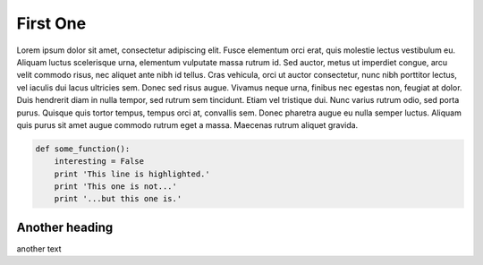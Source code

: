 First One
=========

Lorem ipsum dolor sit amet, consectetur adipiscing elit. Fusce elementum orci erat, quis molestie lectus vestibulum eu. Aliquam luctus scelerisque urna, elementum vulputate massa rutrum id. Sed auctor, metus ut imperdiet congue, arcu velit commodo risus, nec aliquet ante nibh id tellus. Cras vehicula, orci ut auctor consectetur, nunc nibh porttitor lectus, vel iaculis dui lacus ultricies sem. Donec sed risus augue. Vivamus neque urna, finibus nec egestas non, feugiat at dolor. Duis hendrerit diam in nulla tempor, sed rutrum sem tincidunt. Etiam vel tristique dui. Nunc varius rutrum odio, sed porta purus. Quisque quis tortor tempus, tempus orci at, convallis sem. Donec pharetra augue eu nulla semper luctus. Aliquam quis purus sit amet augue commodo rutrum eget a massa. Maecenas rutrum aliquet gravida.

.. code-block:: python

    def some_function():
        interesting = False
        print 'This line is highlighted.'
        print 'This one is not...'
        print '...but this one is.'

Another heading
---------------
another text
